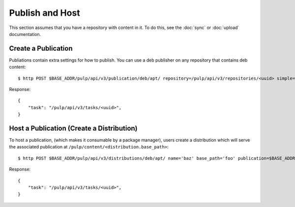 Publish and Host
================

This section assumes that you have a repository with content in it. To do this, see the
:doc:`sync` or :doc:`upload` documentation.

Create a Publication
--------------------

Publiations contain extra settings for how to publish. You can use a deb publisher on any
repository that contains deb content::

    $ http POST $BASE_ADDR/pulp/api/v3/publication/deb/apt/ repository=/pulp/api/v3/repositories/<uuid> simple=true

Response::

    {
        "task": "/pulp/api/v3/tasks/<uuid>",
    }


Host a Publication (Create a Distribution)
------------------------------------------

To host a publication, (which makes it consumable by a package manager), users create a distribution which
will serve the associated publication at ``/pulp/content/<distribution.base_path>``::

    $ http POST $BASE_ADDR/pulp/api/v3/distributions/deb/apt/ name='baz' base_path='foo' publication=$BASE_ADDR/publications/1/

Response::

    {
        "task": "/pulp/api/v3/tasks/<uuid>",
    }


